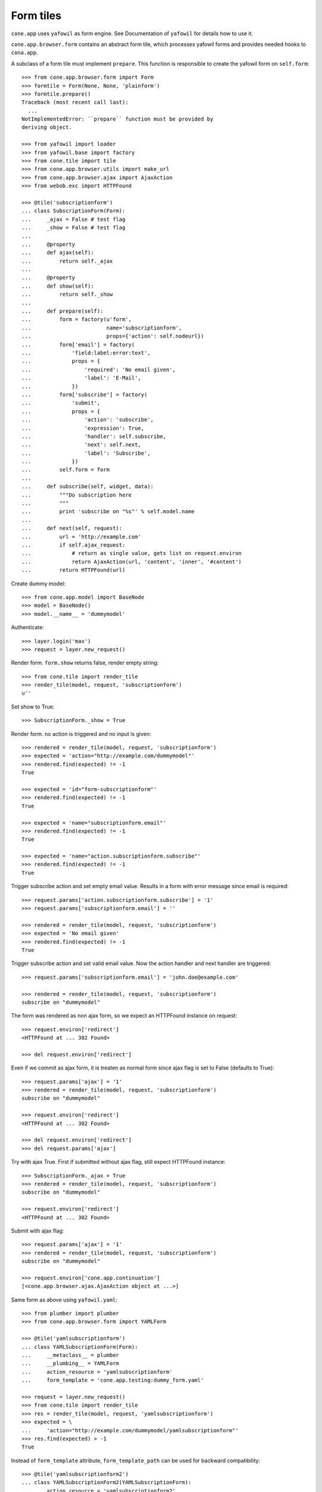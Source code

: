 Form tiles
==========

``cone.app`` uses ``yafowil`` as form engine. See Documentation of
``yafowil`` for details how to use it.

``cone.app.browser.form`` contains an abstract form tile, which processes 
yafowil forms and provides needed hooks to ``cona.app``.

A subclass of a form tile must implement ``prepare``. This function is 
responsible to create the yafowil form on ``self.form``::

    >>> from cone.app.browser.form import Form
    >>> formtile = Form(None, None, 'plainform')
    >>> formtile.prepare()
    Traceback (most recent call last):
      ...
    NotImplementedError: ``prepare`` function must be provided by 
    deriving object.

    >>> from yafowil import loader
    >>> from yafowil.base import factory
    >>> from cone.tile import tile
    >>> from cone.app.browser.utils import make_url
    >>> from cone.app.browser.ajax import AjaxAction
    >>> from webob.exc import HTTPFound
    
    >>> @tile('subscriptionform')
    ... class SubscriptionForm(Form):
    ...     _ajax = False # test flag
    ...     _show = False # test flag
    ...     
    ...     @property
    ...     def ajax(self):
    ...         return self._ajax
    ...     
    ...     @property
    ...     def show(self):
    ...         return self._show
    ...     
    ...     def prepare(self):
    ...         form = factory(u'form',
    ...                        name='subscriptionform',
    ...                        props={'action': self.nodeurl})
    ...         form['email'] = factory(
    ...             'field:label:error:text',
    ...             props = {
    ...                 'required': 'No email given',
    ...                 'label': 'E-Mail',
    ...             })
    ...         form['subscribe'] = factory(
    ...             'submit',
    ...             props = {
    ...                 'action': 'subscribe',
    ...                 'expression': True,
    ...                 'handler': self.subscribe,
    ...                 'next': self.next,
    ...                 'label': 'Subscribe',
    ...             })
    ...         self.form = form
    ...     
    ...     def subscribe(self, widget, data):
    ...         """Do subscription here
    ...         """
    ...         print 'subscribe on "%s"' % self.model.name
    ...         
    ...     def next(self, request):
    ...         url = 'http://example.com'
    ...         if self.ajax_request:
    ...             # return as single value, gets list on request.environ
    ...             return AjaxAction(url, 'content', 'inner', '#content')
    ...         return HTTPFound(url)

Create dummy model::

    >>> from cone.app.model import BaseNode
    >>> model = BaseNode()
    >>> model.__name__ = 'dummymodel'

Authenticate::

    >>> layer.login('max')
    >>> request = layer.new_request()

Render form. ``form.show`` returns false, render empty string::

    >>> from cone.tile import render_tile
    >>> render_tile(model, request, 'subscriptionform')
    u''

Set show to True::

    >>> SubscriptionForm._show = True

Render form. no action is triggered and no input is given::
    
    >>> rendered = render_tile(model, request, 'subscriptionform')
    >>> expected = 'action="http://example.com/dummymodel"'
    >>> rendered.find(expected) != -1
    True
    
    >>> expected = 'id="form-subscriptionform"'
    >>> rendered.find(expected) != -1
    True
    
    >>> expected = 'name="subscriptionform.email"'
    >>> rendered.find(expected) != -1
    True
    
    >>> expected = 'name="action.subscriptionform.subscribe"'
    >>> rendered.find(expected) != -1
    True

Trigger subscribe action and set empty email value. Results in a form with
error message since email is required::

    >>> request.params['action.subscriptionform.subscribe'] = '1'
    >>> request.params['subscriptionform.email'] = ''

    >>> rendered = render_tile(model, request, 'subscriptionform')
    >>> expected = 'No email given'
    >>> rendered.find(expected) != -1
    True

Trigger subscribe action and set valid email value. Now the action handler and
next handler are triggered::

    >>> request.params['subscriptionform.email'] = 'john.doe@example.com'
    
    >>> rendered = render_tile(model, request, 'subscriptionform')
    subscribe on "dummymodel"

The form was rendered as non ajax form, so we expect an HTTPFound instance on
request::

    >>> request.environ['redirect']
    <HTTPFound at ... 302 Found>
    
    >>> del request.environ['redirect']

Even if we commit as ajax form, it is treaten as normal form since ajax flag
is set to False (defaults to True)::

    >>> request.params['ajax'] = '1'
    >>> rendered = render_tile(model, request, 'subscriptionform')
    subscribe on "dummymodel"
    
    >>> request.environ['redirect']
    <HTTPFound at ... 302 Found>
    
    >>> del request.environ['redirect']
    >>> del request.params['ajax']

Try with ajax True. First if submitted without ajax flag, still expect
HTTPFound instance::

    >>> SubscriptionForm._ajax = True
    >>> rendered = render_tile(model, request, 'subscriptionform')
    subscribe on "dummymodel"
    
    >>> request.environ['redirect']
    <HTTPFound at ... 302 Found>

Submit with ajax flag::
    
    >>> request.params['ajax'] = '1'
    >>> rendered = render_tile(model, request, 'subscriptionform')
    subscribe on "dummymodel"
    
    >>> request.environ['cone.app.continuation']
    [<cone.app.browser.ajax.AjaxAction object at ...>]

Same form as above using ``yafowil.yaml``::

    >>> from plumber import plumber
    >>> from cone.app.browser.form import YAMLForm
    
    >>> @tile('yamlsubscriptionform')
    ... class YAMLSubscriptionForm(Form):
    ...     __metaclass__ = plumber
    ...     __plumbing__ = YAMLForm
    ...     action_resource = 'yamlsubscriptionform'
    ...     form_template = 'cone.app.testing:dummy_form.yaml'
    
    >>> request = layer.new_request()
    >>> from cone.tile import render_tile
    >>> res = render_tile(model, request, 'yamlsubscriptionform')
    >>> expected = \
    ...     'action="http://example.com/dummymodel/yamlsubscriptionform"'
    >>> res.find(expected) > -1
    True

Instead of ``form_template`` attribute, ``form_template_path`` can be used for
backward compatibility::

    >>> @tile('yamlsubscriptionform2')
    ... class YAMLSubscriptionForm2(YAMLSubscriptionForm):
    ...     action_resource = 'yamlsubscriptionform2'
    ...     form_template = None
    ...     form_template_path = 'cone.app.testing:dummy_form.yaml'
    
    >>> res = render_tile(model, request, 'yamlsubscriptionform2')
    >>> expected = \
    ...     'action="http://example.com/dummymodel/yamlsubscriptionform2"'
    >>> res.find(expected) > -1
    True

ProtectedAttributesForm plumbing part::

    >>> from cone.app.browser.form import ProtectedAttributesForm
    >>> @tile('protectedattributesform')
    ... class ProtectedAttributesForm(Form):
    ...     __metaclass__ = plumber
    ...     __plumbing__ = ProtectedAttributesForm
    ...     
    ...     attribute_permissions = {
    ...         'protectedfield': ('manage', 'edit')
    ...     }
    ...     
    ...     def prepare(self):
    ...         form = factory(
    ...             u'form',
    ...             name='protectedattributesform',
    ...             props={
    ...                 'action': self.nodeurl,
    ...             })
    ...         form['protectedfield'] = factory(
    ...             u'field:label:text',
    ...             value=u'Protectedfield',
    ...             mode=self.mode_for('protectedfield')
    ...         )
    ...         self.form = form
    
    >>> from pyramid.security import has_permission
    >>> layer.login('viewer')
    >>> request = layer.new_request()
    >>> has_permission('edit', model, request)
    <ACLDenied ...
    
    >>> render_tile(model, request, 'protectedattributesform')
    u'<form 
    action="http://example.com/dummymodel" 
    class="ajax" 
    enctype="multipart/form-data" 
    id="form-protectedattributesform" 
    method="post" 
    novalidate="novalidate"></form>'
    
    >>> layer.login('editor')
    >>> request = layer.new_request()
    >>> has_permission('edit', model, request)
    <ACLAllowed ...
    
    >>> render_tile(model, request, 'protectedattributesform')
    u'<form ...<div class="display-text" 
    id="display-protectedattributesform-protectedfield">Protectedfield</div></div></form>'
    
    >>> layer.login('manager')
    >>> request = layer.new_request()
    >>> has_permission('manage', model, request)
    <ACLAllowed ...
    
    >>> render_tile(model, request, 'protectedattributesform')
    u'<form ...<input class="text" 
    id="input-protectedattributesform-protectedfield" 
    name="protectedattributesform.protectedfield" 
    type="text" value="Protectedfield" /></div></form>'
    
    >>> layer.logout()

Provide another form tile for testing remaining aspects of ``Form`` class::

    >>> @tile('otherform')
    ... class OtherForm(Form):
    ...     
    ...     def prepare(self):
    ...         form = factory(
    ...             u'form',
    ...             name='otherform',
    ...             props={
    ...                 'action': self.nodeurl,
    ...                 'class': 'foo', # if class is set and ajax is true
    ...                                 # class 'ajax' gets added to existing
    ...                                 # class
    ...             })
    ...         form['save'] = factory(
    ...             'submit',
    ...             props = {
    ...                 'action': 'save',
    ...                 'expression': True,
    ...                 'handler': None,
    ...                 'next': self.next,
    ...                 'label': 'Save',
    ...             })
    ...         self.form = form
    ...     
    ...     def next(self, request):
    ...         url = 'http://example.com'
    ...         if self.ajax_request:
    ...             # return as list
    ...             return [AjaxAction(url, 'content', 'inner', '#content')]
    ...         # return anything else to be rendered
    ...         return '<div>foo</div>'
    
    >>> layer.login('max')
    >>> request = layer.new_request()
    >>> request.params['action.otherform.save'] = '1'
    >>> render_tile(model, request, 'otherform')
    '<div>foo</div>'
    
    >>> request.params['ajax'] = '1'
    >>> render_tile(model, request, 'otherform')
    u''
    
    >>> request.environ['cone.app.continuation']
    [<cone.app.browser.ajax.AjaxAction object at ...>]

Logout authenticated::

    >>> layer.logout()
